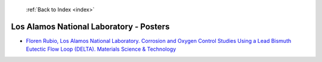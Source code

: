  :ref:`Back to Index <index>`

Los Alamos National Laboratory - Posters
----------------------------------------

* `Floren Rubio, Los Alamos National Laboratory. Corrosion and Oxygen Control Studies Using a Lead Bismuth Eutectic Flow Loop (DELTA). Materials Science & Technology <../_static/docs/143.pdf>`_
